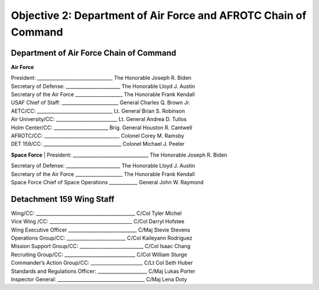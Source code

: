 Objective 2: Department of Air Force and AFROTC Chain of Command
======

Department of Air Force Chain of Command
----------
**Air Force**

| President: ________________________________ The Honorable Joseph R. Biden

| Secretary of Defense: _______________________ The Honorable Lloyd J. Austin 

| Secretary of the Air Force ____________________ The Honorable Frank Kendall

| USAF Chief of Staff: ________________________ General Charles Q. Brown Jr.

| AETC/CC: ________________________________ Lt. General Brian S. Robinson

| Air University/CC: __________________________ Lt. General Andrea D. Tullos

| Holm Center/CC: _______________________ Brig. General Houston R. Cantwell

| AFROTC/CC: ________________________________ Colonel Corey M. Ramsby

| DET 159/CC: _________________________________ Colonel Michael J. Peeler



**Space Force**
| President: ________________________________ The Honorable Joseph R. Biden

| Secretary of Defense: _______________________ The Honorable Lloyd J. Austin 

| Secretary of the Air Force ____________________ The Honorable Frank Kendall

| Space Force Chief of Space Operations ____________ General John W. Raymond



Detachment 159 Wing Staff
----------
| Wing/CC: __________________________________________ C/Col Tyler Michel

| Vice Wing /CC: ___________________________________ C/Col Darryl Hofstee

| Wing Executive Officer _____________________________ C/Maj Stevie Stevens

| Operations Group/CC: _________________________ C/Col Kaileyann Rodriguez

| Mission Support Group/CC: ___________________________ C/Col Isaac Chang

| Recruiting Group/CC: ______________________________ C/Col William Sturge

| Commander’s Action Group/CC: ______________________ C/Lt Col Seth Huber

| Standards and Regulations Officer: _____________________ C/Maj Lukas Porter

| Inspector General: _____________________________________ C/Maj Lena Doty


